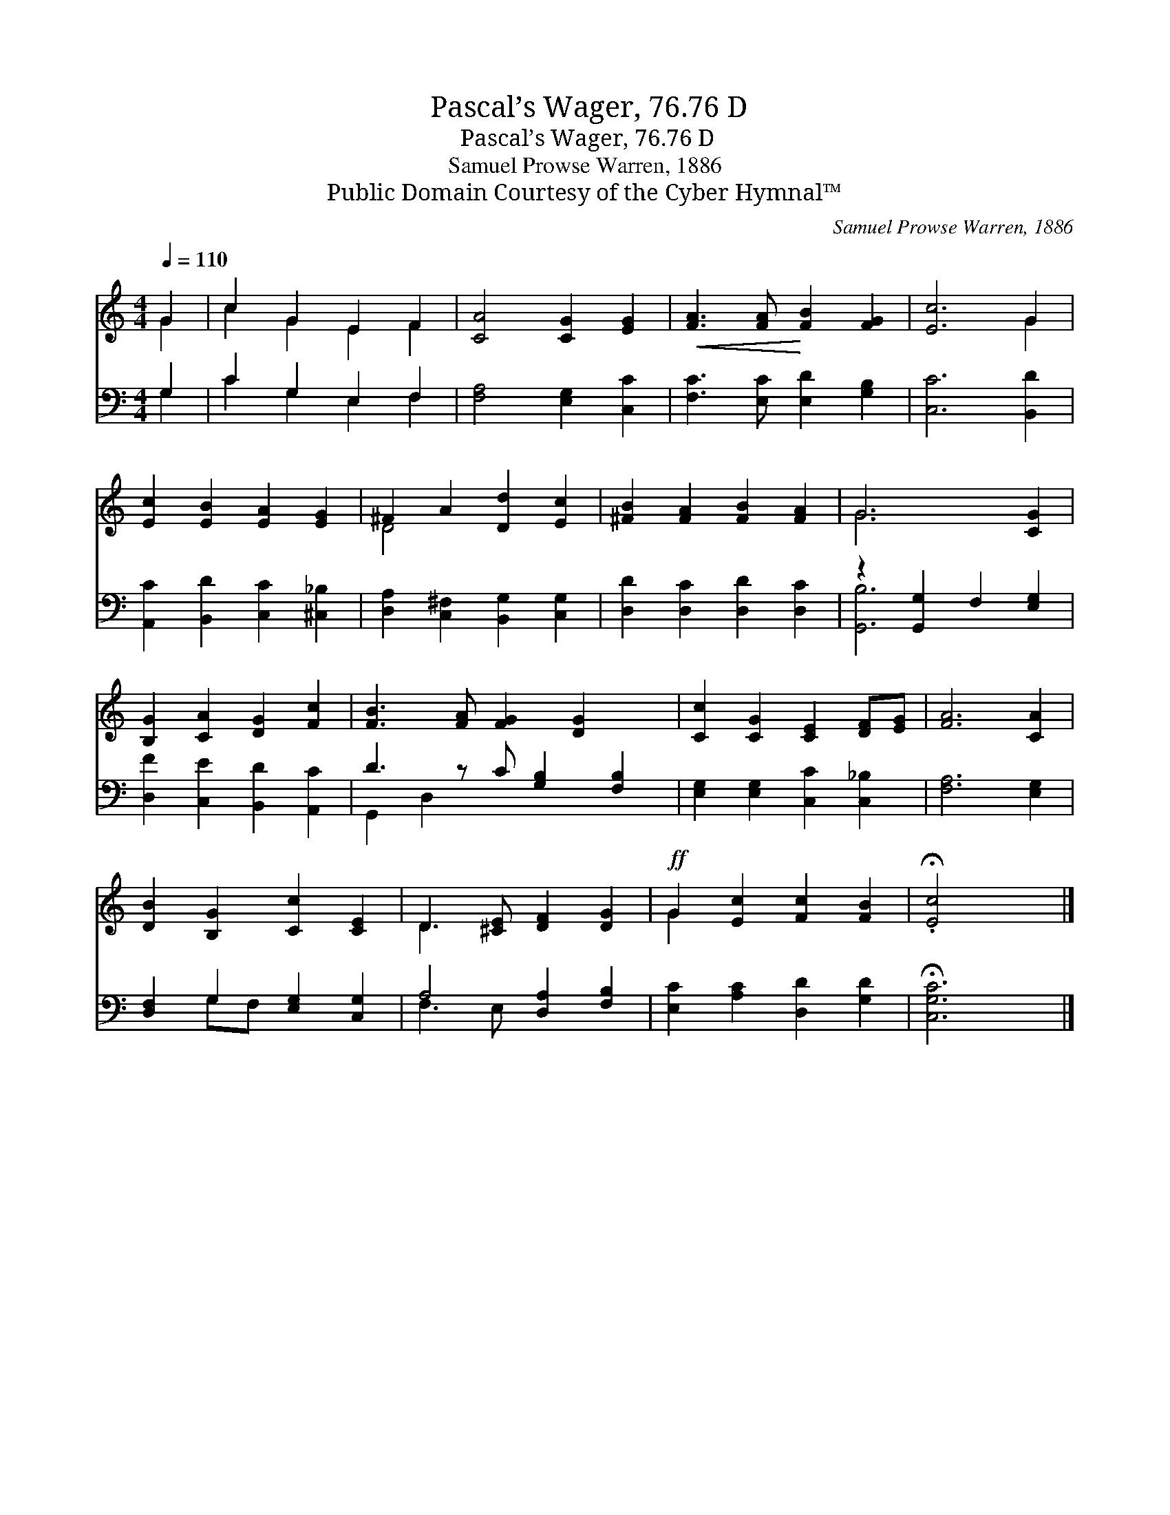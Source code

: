 X:1
T:Pascal’s Wager, 76.76 D
T:Pascal’s Wager, 76.76 D
T:Samuel Prowse Warren, 1886
T:Public Domain Courtesy of the Cyber Hymnal™
C:Samuel Prowse Warren, 1886
Z:Public Domain
Z:Courtesy of the Cyber Hymnal™
%%score ( 1 2 ) ( 3 4 )
L:1/8
Q:1/4=110
M:4/4
K:C
V:1 treble 
V:2 treble 
V:3 bass 
V:4 bass 
V:1
 G2 | c2 G2 E2 F2 | [CA]4 [CG]2 [EG]2 |!<(! [FA]3 [FA]!<)! [FB]2 [FG]2 | [Ec]6 G2 | %5
 [Ec]2 [EB]2 [EA]2 [EG]2 | ^F2 A2 [Dd]2 [Ec]2 | [^FB]2 [FA]2 [FB]2 [FA]2 | G6 [CG]2 | %9
 [B,G]2 [CA]2 [DG]2 [Fc]2 | [FB]3 [FA] [FG]2 [DG]2 x | [Cc]2 [CG]2 [CE]2 [DF][EG] | [FA]6 [CA]2 | %13
 [DB]2 [B,G]2 [Cc]2 [CE]2 | D3 [^CE] [DF]2 [DG]2 |!ff! G2 [Ec]2 [Fc]2 [FB]2 | .!fermata![Ec]4 x2 |] %17
V:2
 G2 | c2 G2 E2 F2 | x8 | x8 | x6 G2 | x8 | D4 x4 | x8 | G6 x2 | x8 | x9 | x8 | x8 | x8 | D3 x5 | %15
 G2 x6 | x6 |] %17
V:3
 G,2 | C2 G,2 E,2 F,2 | [F,A,]4 [E,G,]2 [C,C]2 | [F,C]3 [E,C] [E,D]2 [G,B,]2 | [C,C]6 [B,,D]2 | %5
 [A,,C]2 [B,,D]2 [C,C]2 [^C,_B,]2 | [D,A,]2 [C,^F,]2 [B,,G,]2 [C,G,]2 | %7
 [D,D]2 [D,C]2 [D,D]2 [D,C]2 | z2 [G,,G,]2 F,2 [E,G,]2 | [D,F]2 [C,E]2 [B,,D]2 [A,,C]2 | %10
 D3 z C [G,B,]2 [F,B,]2 | [E,G,]2 [E,G,]2 [C,C]2 [C,_B,]2 | [F,A,]6 [E,G,]2 | %13
 [D,F,]2 G,2 [E,G,]2 [C,G,]2 | A,4 [D,A,]2 [F,B,]2 | [E,C]2 [A,C]2 [D,D]2 [G,D]2 | %16
 !fermata![C,G,C]6 |] %17
V:4
 G,2 | C2 G,2 E,2 F,2 | x8 | x8 | x8 | x8 | x8 | x8 | [G,,B,]6 x2 | x8 | G,,2 D,2 x5 | x8 | x8 | %13
 x2 G,F, x4 | F,3 E, x4 | x8 | x6 |] %17

